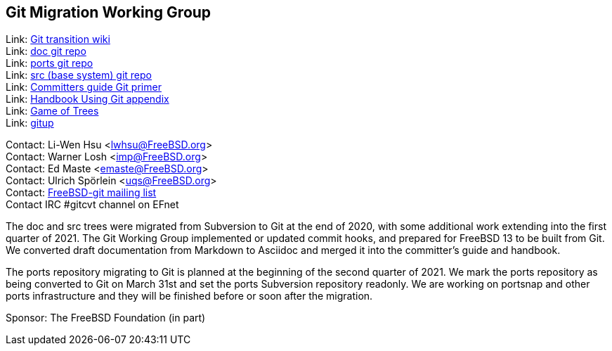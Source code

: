 == Git Migration Working Group

Link: link:https://wiki.freebsd.org/git[Git transition wiki] +
Link: link:https://cgit.FreeBSD.org/doc[doc git repo] +
Link: link:https://cgit.FreeBSD.org/ports[ports git repo] +
Link: link:https://cgit.FreeBSD.org/src[src (base system) git repo] +
Link: link:https://docs.freebsd.org/en/articles/committers-guide/#git-primer[Committers guide Git primer] +
Link: link:https://docs.freebsd.org/en/books/handbook/mirrors/#git[Handbook Using Git appendix] +
Link: link:http://gameoftrees.org/[Game of Trees] +
Link: link:https://github.com/johnmehr/gitup[gitup]

Contact: Li-Wen Hsu <lwhsu@FreeBSD.org> +
Contact: Warner Losh <imp@FreeBSD.org> +
Contact: Ed Maste <emaste@FreeBSD.org> +
Contact: Ulrich Spörlein <uqs@FreeBSD.org> +
Contact: link:https://lists.freebsd.org/mailman/listinfo/freebsd-git[FreeBSD-git mailing list] +
Contact IRC #gitcvt channel on EFnet

The doc and src trees were migrated from Subversion to Git at the end of 2020, with some additional work extending into the first quarter of 2021.
The Git Working Group implemented or updated commit hooks, and prepared for FreeBSD 13 to be built from Git.
We converted draft documentation from Markdown to Asciidoc and merged it into the committer's guide and handbook.

The ports repository migrating to Git is planned at the beginning of the second quarter of 2021.  We mark the ports repository as being converted to Git on March 31st and set the ports Subversion repository readonly.  We are working on portsnap and other ports infrastructure and they will be finished before or soon after the migration.

Sponsor: The FreeBSD Foundation (in part)
